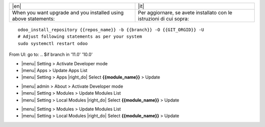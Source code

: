 +---------------------------------+------------------------------------------+
| |en|                            | |it|                                     |
+---------------------------------+------------------------------------------+
| When you want upgrade and you   | Per aggiornare, se avete installato con  |
| installed using above           | le istruzioni di cui sopra:              |
| statements:                     |                                          |
+---------------------------------+------------------------------------------+

::

    odoo_install_repository {{repos_name}} -b {{branch}} -O {{GIT_ORGID}} -U
    # Adjust following statements as per your system
    sudo systemctl restart odoo

.. $if odoo_layer == 'module'
From UI: go to:
.. $if branch in '11.0' '10.0'

* |menu| Setting > Activate Developer mode
* |menu| Apps > Update Apps List
* |menu| Setting > Apps |right_do| Select **{{module_name}}** > Update
.. $elif branch in '9.0'

* |menu| admin > About > Activate Developer mode
* |menu| Setting > Modules > Update Modules List
* |menu| Setting > Local Modules |right_do| Select **{{module_name}}** > Update
.. $elif branch in '8.0' '7.0' '6.1'

* |menu| Setting > Modules > Update Modules List
* |menu| Setting > Local Modules |right_do| Select **{{module_name}}** > Update
.. $fi
.. $fi